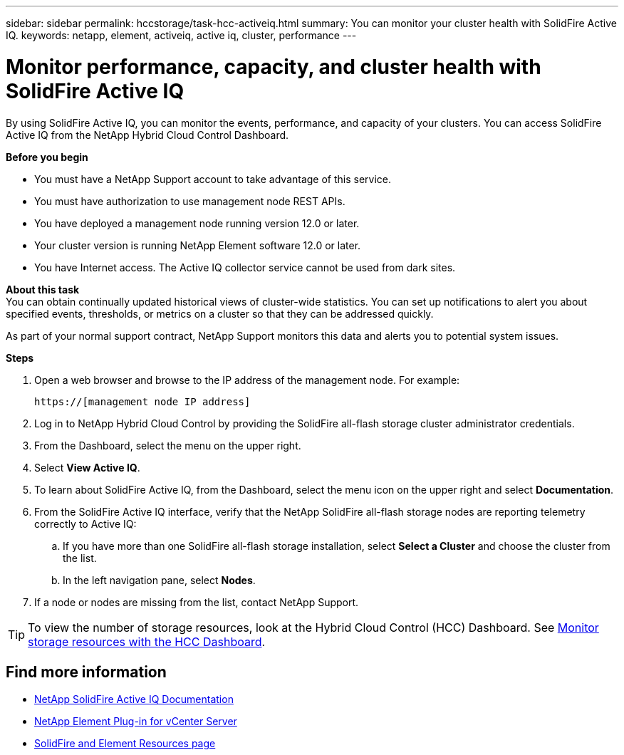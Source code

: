 ---
sidebar: sidebar
permalink: hccstorage/task-hcc-activeiq.html
summary: You can monitor your cluster health with SolidFire Active IQ.
keywords: netapp, element, activeiq, active iq, cluster, performance
---

= Monitor performance, capacity, and cluster health with SolidFire Active IQ

:hardbreaks:
:nofooter:
:icons: font
:linkattrs:
:imagesdir: ../media/

[.lead]
By using SolidFire Active IQ, you can monitor the events, performance, and capacity of your clusters. You can access SolidFire Active IQ from the NetApp Hybrid Cloud Control Dashboard.

*Before you begin*

* You must have a NetApp Support account to take advantage of this service.
* You must have authorization to use management node REST APIs.
* You have deployed a management node running version 12.0 or later.
* Your cluster version is running NetApp Element software 12.0 or later.
* You have Internet access. The Active IQ collector service cannot be used from dark sites.


*About this task*
You can obtain continually updated historical views of cluster-wide statistics. You can set up notifications to alert you about specified events, thresholds, or metrics on a cluster so that they can be addressed quickly.

As part of your normal support contract, NetApp Support monitors this data and alerts you to potential system issues.

*Steps*

. Open a web browser and browse to the IP address of the management node. For example:
+
----
https://[management node IP address]
----
. Log in to NetApp Hybrid Cloud Control by providing the SolidFire all-flash storage cluster administrator credentials.
. From the Dashboard, select the menu on the upper right.
. Select *View Active IQ*.
+
. To learn about SolidFire Active IQ, from the Dashboard, select the menu icon on the upper right and select *Documentation*.
. From the SolidFire Active IQ interface, verify that the NetApp SolidFire all-flash storage nodes are reporting telemetry correctly to Active IQ:
.. If you have more than one SolidFire all-flash storage installation, select *Select a Cluster* and choose the cluster from the list.
.. In the left navigation pane, select *Nodes*.
. If a node or nodes are missing from the list, contact NetApp Support.

TIP: To view the number of storage resources, look at the Hybrid Cloud Control (HCC) Dashboard. See link:task-hcc-dashboard.html[Monitor storage resources with the HCC Dashboard].


[discrete]
== Find more information
* https://help.monitoring.solidfire.com[NetApp SolidFire Active IQ Documentation^]
* https://docs.netapp.com/us-en/vcp/index.html[NetApp Element Plug-in for vCenter Server^]
* https://www.netapp.com/data-storage/solidfire/documentation[SolidFire and Element Resources page^]
